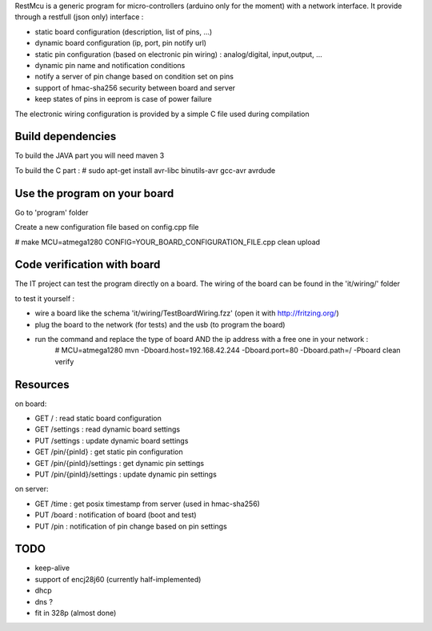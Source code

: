 RestMcu is a generic program for micro-controllers (arduino only for the moment) with a network interface.
It provide through a restfull (json only) interface :

- static board configuration (description, list of pins, ...)
- dynamic board configuration (ip, port, pin notify url)
- static pin configuration (based on electronic pin wiring) : analog/digital, input,output, ...
- dynamic pin name and notification conditions 
- notify a server of pin change based on condition set on pins
- support of hmac-sha256 security between board and server
- keep states of pins in eeprom is case of power failure

The electronic wiring configuration is provided by a simple C file used during compilation

Build dependencies
==================

To build the JAVA part you will need maven 3

To build the C part : # sudo apt-get install avr-libc binutils-avr gcc-avr avrdude

Use the program on your board
=================

Go to 'program' folder

Create a new configuration file based on config.cpp file

# make MCU=atmega1280 CONFIG=YOUR_BOARD_CONFIGURATION_FILE.cpp clean upload

Code verification with board
============================

The IT project can test the program directly on a board. The wiring of the board can be found in the 'it/wiring/' folder

to test it yourself :

- wire a board like the schema 'it/wiring/TestBoardWiring.fzz' (open it with http://fritzing.org/) 
- plug the board to the network (for tests) and the usb (to program the board)
- run the command and replace the type of board AND the ip address with a free one in your network :
   # MCU=atmega1280 mvn -Dboard.host=192.168.42.244 -Dboard.port=80 -Dboard.path=/ -Pboard clean verify

Resources 
=========

on board:

- GET /                      : read static board configuration
- GET /settings              : read dynamic board settings 
- PUT /settings              : update dynamic board settings
- GET /pin/{pinId}           : get static pin configuration
- GET /pin/{pinId}/settings  : get dynamic pin settings
- PUT /pin/{pinId}/settings  : update dynamic pin settings

on server:

- GET /time                  : get posix timestamp from server (used in hmac-sha256)
- PUT /board                 : notification of board (boot and test)
- PUT /pin                   : notification of pin change based on pin settings


TODO
====
- keep-alive
- support of encj28j60 (currently half-implemented)
- dhcp
- dns ?
- fit in 328p (almost done)
